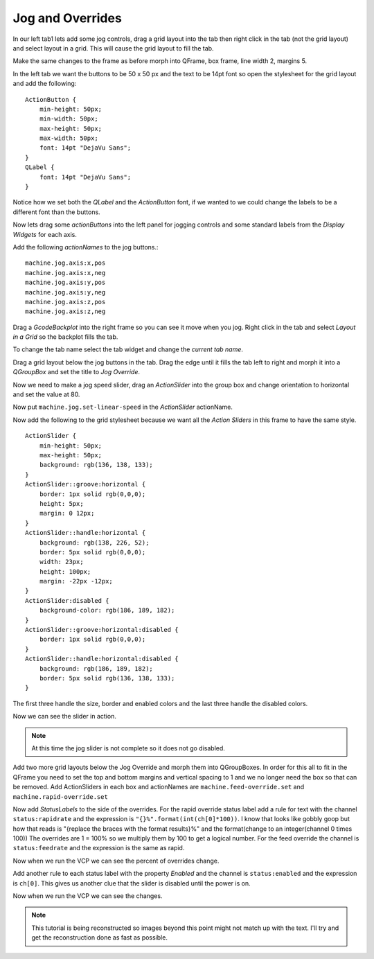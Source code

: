 =================
Jog and Overrides
=================

In our left tab1 lets add some jog controls, drag a grid layout into the tab
then right click in the tab (not the grid layout) and select layout in a grid.
This will cause the grid layout to fill the tab.

.. image:: images/vcp1-designer-11.png
   :align: center
   :scale: 40 %

Make the same changes to the frame as before morph into QFrame, box frame,
line width 2, margins 5.

.. image:: images/vcp1-designer-12.png
   :align: center
   :scale: 40 %

In the left tab we want the buttons to be 50 x 50 px and the text to be 14pt
font so open the stylesheet for the grid layout and add the following::

    ActionButton {
        min-height: 50px;
        min-width: 50px;
        max-height: 50px;
        max-width: 50px;
        font: 14pt "DejaVu Sans";
    }
    QLabel {
        font: 14pt "DejaVu Sans";
    }

Notice how we set both the `QLabel` and the `ActionButton` font, if we wanted to
we could change the labels to be a different font than the buttons.

.. image:: images/vcp1-designer-13.png
   :align: center
   :scale: 40 %

Now lets drag some `actionButtons` into the left panel for jogging controls and
some standard labels from the `Display Widgets` for each axis.

.. image:: images/vcp1-designer-14.png
   :align: center
   :scale: 40 %


Add the following `actionNames` to the jog buttons.::

    machine.jog.axis:x,pos
    machine.jog.axis:x,neg
    machine.jog.axis:y,pos
    machine.jog.axis:y,neg
    machine.jog.axis:z,pos
    machine.jog.axis:z,neg

Drag a `GcodeBackplot` into the right frame so you can see it move when you jog.
Right click in the tab and select `Layout in a Grid` so the backplot fills the
tab.

To change the tab name select the tab widget and change the `current tab name`.

.. image:: images/vcp1-run-06.png
   :align: center
   :scale: 60 %

Drag a grid layout below the jog buttons in the tab. Drag the edge until it
fills the tab left to right and morph it into a `QGroupBox` and set the title to
`Jog Override`.

.. image:: images/vcp1-designer-15.png
   :align: center
   :scale: 40 %

Now we need to make a jog speed slider, drag an `ActionSlider` into the group
box and change orientation to horizontal and set the value at 80.

Now put ``machine.jog.set-linear-speed`` in the `ActionSlider` actionName.

Now add the following to the grid stylesheet because we want all the
`Action Sliders` in this frame to have the same style.
::

    ActionSlider {
        min-height: 50px;
        max-height: 50px;
        background: rgb(136, 138, 133);
    }
    ActionSlider::groove:horizontal {
        border: 1px solid rgb(0,0,0);
        height: 5px;
        margin: 0 12px;
    }
    ActionSlider::handle:horizontal {
        background: rgb(138, 226, 52);
        border: 5px solid rgb(0,0,0);
        width: 23px;
        height: 100px;
        margin: -22px -12px;
    }
    ActionSlider:disabled {
        background-color: rgb(186, 189, 182);
    }
    ActionSlider::groove:horizontal:disabled {
        border: 1px solid rgb(0,0,0);
    }
    ActionSlider::handle:horizontal:disabled {
        background: rgb(186, 189, 182);
        border: 5px solid rgb(136, 138, 133);
    }

The first three handle the size, border and enabled colors and the last three
handle the disabled colors.

.. image:: images/vcp1-designer-16.png
   :align: center
   :scale: 40 %

Now we can see the slider in action.

.. Note::
    At this time the jog slider is not complete so it does not go disabled.

.. image:: images/vcp1-run-07.png
   :align: center
   :scale: 60 %

Add two more grid layouts below the Jog Override and morph them into
QGroupBoxes. In order for this all to fit in the QFrame you need to set the
top and bottom margins and vertical spacing to 1 and we no longer need the box
so that can be removed. Add ActionSliders in each box and actionNames are
``machine.feed-override.set`` and ``machine.rapid-override.set``

.. image:: images/vcp1-designer-17.png
   :align: center
   :scale: 40 %

Now add `StatusLabels` to the side of the overrides. For the rapid override
status label add a rule for text with the channel ``status:rapidrate`` and the
expression is ``"{}%".format(int(ch[0]*100))``. I know that looks like gobbly
goop but how that reads is "{replace the braces with the format results}%" and
the format(change to an integer(channel 0 times 100)) The overrides are 1 = 100%
so we multiply them by 100 to get a logical number. For the feed override the
channel is ``status:feedrate`` and the expression is the same as rapid.

.. image:: images/vcp1-designer-18.png
   :align: center
   :scale: 40 %

Now when we run the VCP we can see the percent of overrides change.

.. image:: images/vcp1-run-08.png
   :align: center
   :scale: 60 %

Add another rule to each status label with the property `Enabled` and the
channel is ``status:enabled`` and the expression is ``ch[0]``. This gives us
another clue that the slider is disabled until the power is on.

.. image:: images/vcp1-designer-19.png
   :align: center
   :scale: 40 %

Now when we run the VCP we can see the changes.

.. image:: images/vcp1-run-09.png
   :align: center
   :scale: 60 %

.. Note::
    This tutorial is being reconstructed so images beyond this point might not
    match up with the text. I'll try and get the reconstruction done as fast as
    possible.

